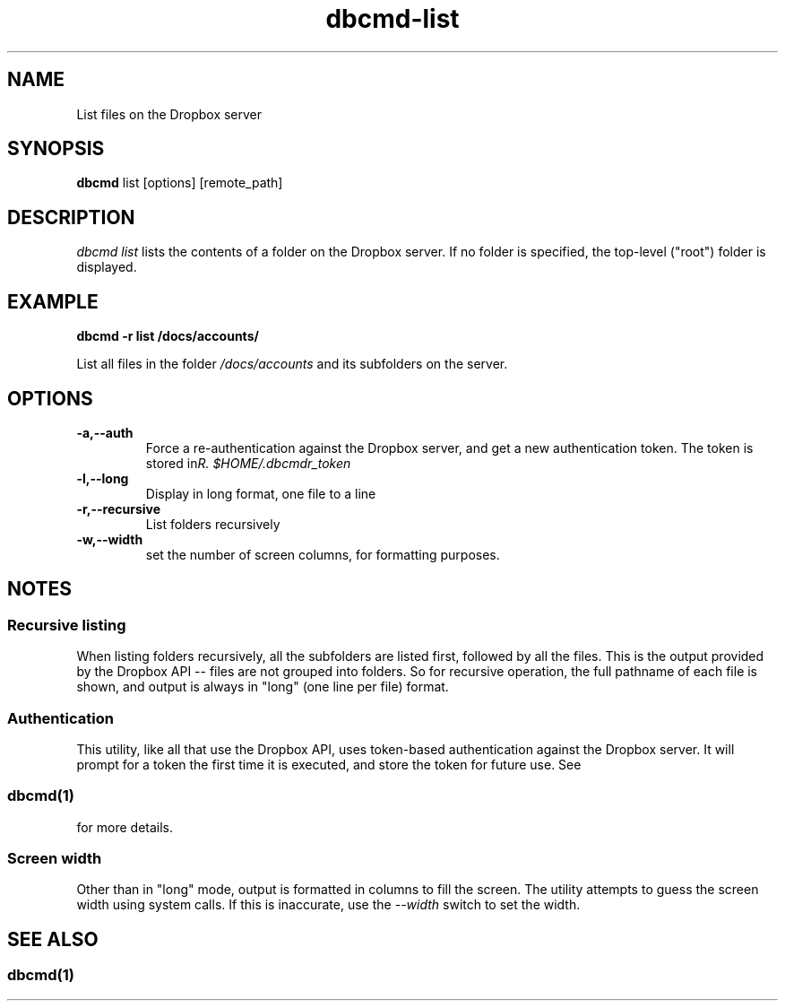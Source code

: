 .\" Copyright (C) 2017 Kevin Boone 
.\" Permission is granted to any individual or institution to use, copy, or
.\" redistribute this software so long as all of the original files are
.\" included, that it is not sold for profit, and that this copyright notice
.\" is retained.
.\"
.TH dbcmd-list 1 "March 2017"
.SH NAME
List files on the Dropbox server
.SH SYNOPSIS
.B dbcmd 
list\ [options]\ [remote_path] 
.PP

.SH DESCRIPTION
\fIdbcmd list\fR lists the contents of a folder on the Dropbox
server. If no folder is specified, the top-level ("root") 
folder is displayed.

.SH EXAMPLE

.BI dbcmd\ -r\ list\ /docs/accounts/

List all files in the folder \fI/docs/accounts\fR and its
subfolders on the server.

.SH "OPTIONS"
.TP
.BI -a,\-\-auth
Force a re-authentication against the Dropbox server, and get a new
authentication token. The token is stored in 
\fI$HOME/.dbcmdr_token\rR.
.LP
.TP
.BI -l,\-\-long
Display in long format, one file to a line
.LP
.TP
.BI -r,\-\-recursive
List folders recursively
.LP
.TP
.BI -w,\-\-width
set the number of screen columns, for formatting purposes.
.LP

.SH NOTES

.SS Recursive listing

When listing folders recursively, all the subfolders are
listed first, followed by all the files. This is the output provided
by the Dropbox API -- files are not grouped into folders. 
So for recursive operation, the full pathname of each file is shown,
and output is always in "long" (one line per file) format.

.SS Authentication

This utility, like all that use the Dropbox API, uses token-based
authentication against the Dropbox server. It will prompt for a token
the first time it is executed, and store the token for future use.
See 
.SS \fIdbcmd(1)\fR 
for more details.

.SS Screen width 

Other than in "long" mode, output is formatted in columns to fill the screen. The
utility attempts to guess the screen width using system calls. If this is inaccurate,
use the \fI--width\fR switch to set the width.

.SH SEE ALSO 

.SS \fIdbcmd(1)\fR 


.\" end of file
